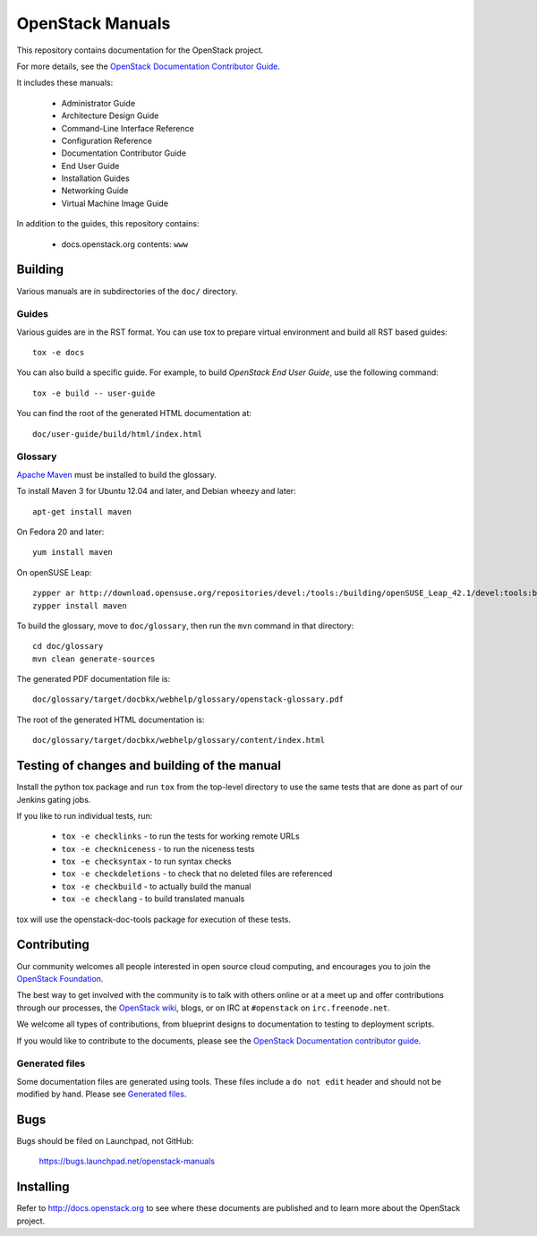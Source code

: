 OpenStack Manuals
+++++++++++++++++

This repository contains documentation for the OpenStack project.

For more details, see the `OpenStack Documentation Contributor
Guide <http://docs.openstack.org/contributor-guide/>`_.

It includes these manuals:

 * Administrator Guide
 * Architecture Design Guide
 * Command-Line Interface Reference
 * Configuration Reference
 * Documentation Contributor Guide
 * End User Guide
 * Installation Guides
 * Networking Guide
 * Virtual Machine Image Guide

In addition to the guides, this repository contains:

 * docs.openstack.org contents: ``www``


Building
========
Various manuals are in subdirectories of the ``doc/`` directory.

Guides
------
Various guides are in the RST format. You can use tox to prepare
virtual environment and build all RST based guides::

    tox -e docs

You can also build a specific guide.
For example, to build *OpenStack End User Guide*, use the following command::

    tox -e build -- user-guide

You can find the root of the generated HTML documentation at::

    doc/user-guide/build/html/index.html

Glossary
--------

`Apache Maven <http://maven.apache.org/>`_ must be installed to build the
glossary.

To install Maven 3 for Ubuntu 12.04 and later, and Debian wheezy and later::

    apt-get install maven

On Fedora 20 and later::

    yum install maven

On openSUSE Leap::

    zypper ar http://download.opensuse.org/repositories/devel:/tools:/building/openSUSE_Leap_42.1/devel:tools:building.repo
    zypper install maven

To build the glossary, move to ``doc/glossary``,
then run the ``mvn`` command in that directory::

    cd doc/glossary
    mvn clean generate-sources

The generated PDF documentation file is::

    doc/glossary/target/docbkx/webhelp/glossary/openstack-glossary.pdf

The root of the generated HTML documentation is::

    doc/glossary/target/docbkx/webhelp/glossary/content/index.html


Testing of changes and building of the manual
=============================================

Install the python tox package and run ``tox`` from the top-level
directory to use the same tests that are done as part of our Jenkins
gating jobs.

If you like to run individual tests, run:

 * ``tox -e checklinks`` - to run the tests for working remote URLs
 * ``tox -e checkniceness`` - to run the niceness tests
 * ``tox -e checksyntax`` - to run syntax checks
 * ``tox -e checkdeletions`` - to check that no deleted files are referenced
 * ``tox -e checkbuild`` - to actually build the manual
 * ``tox -e checklang`` - to build translated manuals

tox will use the openstack-doc-tools package for execution of these
tests.


Contributing
============

Our community welcomes all people interested in open source cloud
computing, and encourages you to join the `OpenStack Foundation
<http://www.openstack.org/join>`_.

The best way to get involved with the community is to talk with others
online or at a meet up and offer contributions through our processes,
the `OpenStack wiki <http://wiki.openstack.org>`_, blogs, or on IRC at
``#openstack`` on ``irc.freenode.net``.

We welcome all types of contributions, from blueprint designs to
documentation to testing to deployment scripts.

If you would like to contribute to the documents, please see the
`OpenStack Documentation contributor guide
<http://docs.openstack.org/contributor-guide/>`_.

Generated files
---------------

Some documentation files are generated using tools. These files include
a ``do not edit`` header and should not be modified by hand. Please see
`Generated files
<http://docs.openstack.org/contributor-guide/tools-and-content-overview.html#Generated-files/>`_.


Bugs
====

Bugs should be filed on Launchpad, not GitHub:

   https://bugs.launchpad.net/openstack-manuals


Installing
==========
Refer to http://docs.openstack.org to see where these documents are published
and to learn more about the OpenStack project.

